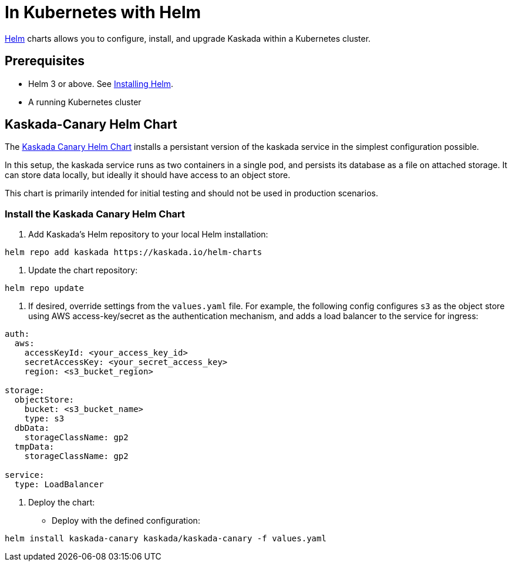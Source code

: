 = In Kubernetes with Helm

xref:url:https://helm.sh/[Helm] charts allows you to configure, install, and upgrade Kaskada within a Kubernetes cluster.

== Prerequisites

* Helm 3 or above. See xref:url:https://helm.sh/docs/intro/install/[Installing Helm].
* A running Kubernetes cluster

== Kaskada-Canary Helm Chart

The xref:url:https://github.com/kaskada-ai/helm-charts/tree/main/charts/kaskada-canary[Kaskada Canary Helm Chart] installs a persistant version of the kaskada service in the simplest configuration possible.

In this setup, the kaskada service runs as two containers in a single pod, and persists its database as a file on attached storage. It can store data locally, but ideally it should have access to an object store.

This chart is primarily intended for initial testing and should not be used in production scenarios.

=== Install the Kaskada Canary Helm Chart

1. Add Kaskada's Helm repository to your local Helm installation:

[source,shell]
----
helm repo add kaskada https://kaskada.io/helm-charts
----

1. Update the chart repository:
[source,shell]
----
helm repo update
----

1. If desired, override settings from the `values.yaml` file. For example, the following config configures `s3` as the object store using AWS access-key/secret as the authentication mechanism, and adds a load balancer to the service for ingress:
[source,yaml]
----
auth:
  aws:
    accessKeyId: <your_access_key_id>
    secretAccessKey: <your_secret_access_key>
    region: <s3_bucket_region>

storage:
  objectStore:
    bucket: <s3_bucket_name>
    type: s3
  dbData:
    storageClassName: gp2
  tmpData:
    storageClassName: gp2

service:
  type: LoadBalancer
----


1. Deploy the chart:

  * Deploy with the defined configuration:

[source,shell]
----
helm install kaskada-canary kaskada/kaskada-canary -f values.yaml
----
